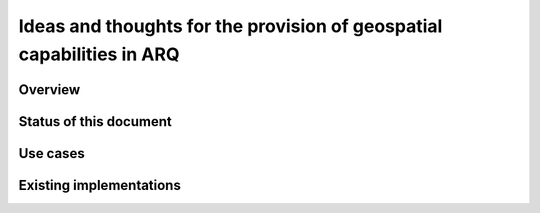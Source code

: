 Ideas and thoughts for the provision of geospatial capabilities in ARQ
======================================================================

Overview
--------


Status of this document
-----------------------


Use cases
---------


Existing implementations
------------------------



